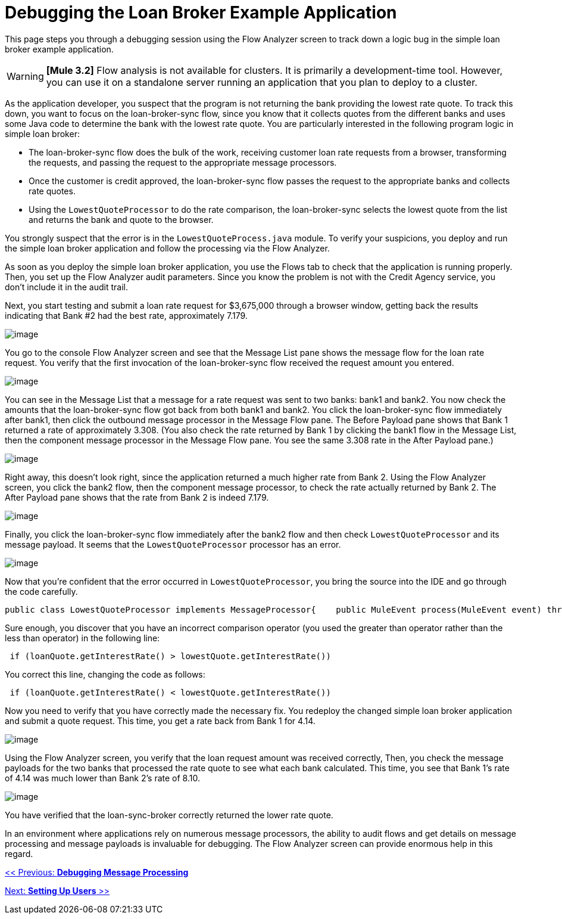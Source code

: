 = Debugging the Loan Broker Example Application

This page steps you through a debugging session using the Flow Analyzer screen to track down a logic bug in the simple loan broker example application.

[WARNING]
*[Mule 3.2]* Flow analysis is not available for clusters. It is primarily a development-time tool. However, you can use it on a standalone server running an application that you plan to deploy to a cluster.

As the application developer, you suspect that the program is not returning the bank providing the lowest rate quote. To track this down, you want to focus on the loan-broker-sync flow, since you know that it collects quotes from the different banks and uses some Java code to determine the bank with the lowest rate quote. You are particularly interested in the following program logic in simple loan broker:

* The loan-broker-sync flow does the bulk of the work, receiving customer loan rate requests from a browser, transforming the requests, and passing the request to the appropriate message processors.
* Once the customer is credit approved, the loan-broker-sync flow passes the request to the appropriate banks and collects rate quotes.
* Using the `LowestQuoteProcessor` to do the rate comparison, the loan-broker-sync selects the lowest quote from the list and returns the bank and quote to the browser.

You strongly suspect that the error is in the `LowestQuoteProcess.java` module. To verify your suspicions, you deploy and run the simple loan broker application and follow the processing via the Flow Analyzer.

As soon as you deploy the simple loan broker application, you use the Flows tab to check that the application is running properly. Then, you set up the Flow Analyzer audit parameters. Since you know the problem is not with the Credit Agency service, you don't include it in the audit trail.

Next, you start testing and submit a loan rate request for $3,675,000 through a browser window, getting back the results indicating that Bank #2 had the best rate, approximately 7.179.

image:/documentation-3.2/download/attachments/36701035/rate-result-bad.png?version=1&modificationDate=1301102881025[image]

You go to the console Flow Analyzer screen and see that the Message List pane shows the message flow for the loan rate request. You verify that the first invocation of the loan-broker-sync flow received the request amount you entered.

image:/documentation-3.2/download/attachments/36701035/loan-broker-sync1.png?version=1&modificationDate=1301102863289[image]

You can see in the Message List that a message for a rate request was sent to two banks: bank1 and bank2. You now check the amounts that the loan-broker-sync flow got back from both bank1 and bank2. You click the loan-broker-sync flow immediately after bank1, then click the outbound message processor in the Message Flow pane. The Before Payload pane shows that Bank 1 returned a rate of approximately 3.308. (You also check the rate returned by Bank 1 by clicking the bank1 flow in the Message List, then the component message processor in the Message Flow pane. You see the same 3.308 rate in the After Payload pane.)

image:/documentation-3.2/download/attachments/36701035/loan-broker-sync2.png?version=1&modificationDate=1301102863298[image]

Right away, this doesn't look right, since the application returned a much higher rate from Bank 2. Using the Flow Analyzer screen, you click the bank2 flow, then the component message processor, to check the rate actually returned by Bank 2. The After Payload pane shows that the rate from Bank 2 is indeed 7.179.

image:/documentation-3.2/download/attachments/36701035/loan-broker-sync3.png?version=1&modificationDate=1301102863306[image]

Finally, you click the loan-broker-sync flow immediately after the bank2 flow and then check `LowestQuoteProcessor` and its message payload. It seems that the `LowestQuoteProcessor` processor has an error.

image:/documentation-3.2/download/attachments/36701035/loan-broker-sync4.png?version=1&modificationDate=1301102863280[image]

Now that you're confident that the error occurred in `LowestQuoteProcessor`, you bring the source into the IDE and go through the code carefully.

[source, java]
----
public class LowestQuoteProcessor implements MessageProcessor{    public MuleEvent process(MuleEvent event) throws TransformerException    {        Object payload = event.getMessage().getPayload();        LoanQuote lowestQuote = null;        if (payload instanceof LoanQuote)        {            lowestQuote = (LoanQuote) payload;        }        else        {            @SuppressWarnings("unchecked")            List<LoanQuote> loanQuotes = (List<LoanQuote>) payload;            for (LoanQuote loanQuote : loanQuotes)            {                if (lowestQuote == null)                {                    lowestQuote = loanQuote;                }                else                {                    if (loanQuote.getInterestRate() > lowestQuote.getInterestRate())                    {                        lowestQuote = loanQuote;                    }                }            }        }        return new DefaultMuleEvent(new DefaultMuleMessage(lowestQuote, event.getMuleContext()), event);    }}
----

Sure enough, you discover that you have an incorrect comparison operator (you used the greater than operator rather than the less than operator) in the following line:

[source]
----
 if (loanQuote.getInterestRate() > lowestQuote.getInterestRate())
----

You correct this line, changing the code as follows:

[source]
----
 if (loanQuote.getInterestRate() < lowestQuote.getInterestRate())
----

Now you need to verify that you have correctly made the necessary fix. You redeploy the changed simple loan broker application and submit a quote request. This time, you get a rate back from Bank 1 for 4.14.

image:/documentation-3.2/download/attachments/36701035/rate-result-good.png?version=1&modificationDate=1301102881039[image]

Using the Flow Analyzer screen, you verify that the loan request amount was received correctly, Then, you check the message payloads for the two banks that processed the rate quote to see what each bank calculated. This time, you see that Bank 1's rate of 4.14 was much lower than Bank 2's rate of 8.10.

image:/documentation-3.2/download/attachments/36701035/loan-broker-sync5.png?version=1&modificationDate=1301102863268[image]

You have verified that the loan-sync-broker correctly returned the lower rate quote.

In an environment where applications rely on numerous message processors, the ability to audit flows and get details on message processing and message payloads is invaluable for debugging. The Flow Analyzer screen can provide enormous help in this regard.

link:/documentation-3.2/display/32X/Debugging+Message+Processing[<< Previous: *Debugging Message Processing*]

link:/documentation-3.2/display/32X/Setting+Up+Users[Next: *Setting Up Users* >>]
